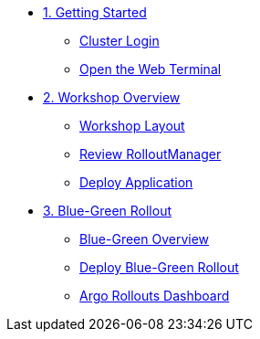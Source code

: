 * xref:01-getting-started.adoc[1. Getting Started]
** xref:01-getting-started.adoc#cluster-login[Cluster Login]
** xref:01-getting-started.adoc#open-web-terminal[Open the Web Terminal]

* xref:02-workshop-overview.adoc[2. Workshop Overview]
** xref:02-workshop-overview.adoc#workshop-layout[Workshop Layout]
** xref:02-workshop-overview.adoc#review-rollout-manager[Review RolloutManager]
** xref:02-workshop-overview.adoc#deploy-application[Deploy Application]

* xref:03-bluegreen-rollout.adoc[3. Blue-Green Rollout]
** xref:03-bluegreen-rollout.adoc#deploy-blue-green-overview[Blue-Green Overview]
** xref:03-bluegreen-rollout.adoc#deploy-blue-green-rollout[Deploy Blue-Green Rollout]
** xref:03-bluegreen-rollout.adoc#argo-rollouts-dashboard[Argo Rollouts Dashboard]
